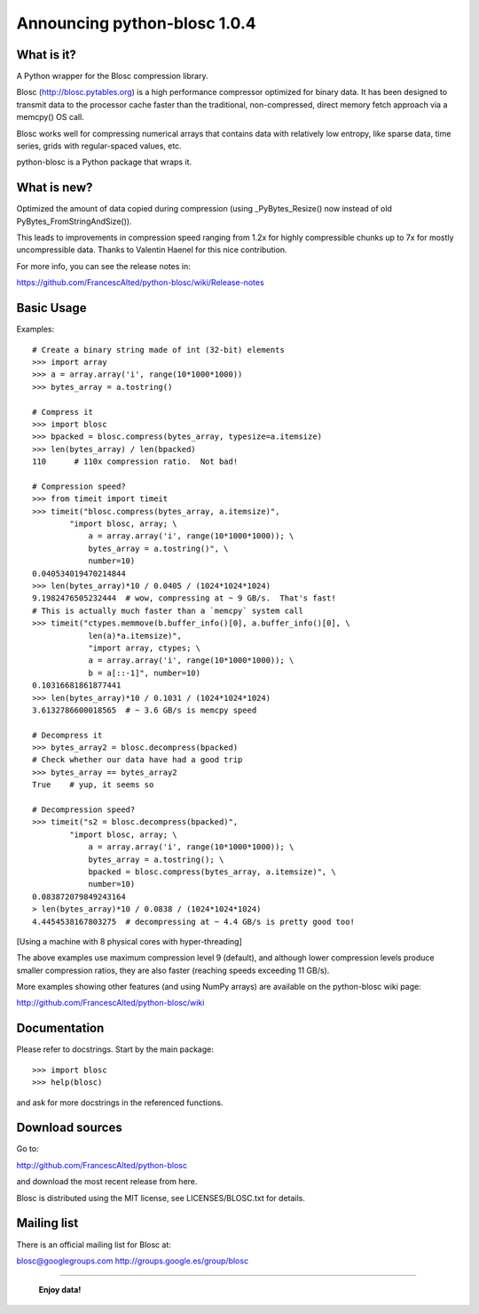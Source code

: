 =============================
Announcing python-blosc 1.0.4
=============================

What is it?
===========

A Python wrapper for the Blosc compression library.

Blosc (http://blosc.pytables.org) is a high performance compressor
optimized for binary data.  It has been designed to transmit data to
the processor cache faster than the traditional, non-compressed,
direct memory fetch approach via a memcpy() OS call.

Blosc works well for compressing numerical arrays that contains data
with relatively low entropy, like sparse data, time series, grids with
regular-spaced values, etc.

python-blosc is a Python package that wraps it.

What is new?
============

Optimized the amount of data copied during compression (using
_PyBytes_Resize() now instead of old PyBytes_FromStringAndSize()).

This leads to improvements in compression speed ranging from 1.2x for
highly compressible chunks up to 7x for mostly uncompressible data.
Thanks to Valentin Haenel for this nice contribution.

For more info, you can see the release notes in:

https://github.com/FrancescAlted/python-blosc/wiki/Release-notes

Basic Usage
===========

Examples::

    # Create a binary string made of int (32-bit) elements
    >>> import array
    >>> a = array.array('i', range(10*1000*1000))
    >>> bytes_array = a.tostring()

    # Compress it
    >>> import blosc
    >>> bpacked = blosc.compress(bytes_array, typesize=a.itemsize)
    >>> len(bytes_array) / len(bpacked)
    110      # 110x compression ratio.  Not bad!

    # Compression speed?
    >>> from timeit import timeit
    >>> timeit("blosc.compress(bytes_array, a.itemsize)",
            "import blosc, array; \
                a = array.array('i', range(10*1000*1000)); \
                bytes_array = a.tostring()", \
                number=10)
    0.040534019470214844
    >>> len(bytes_array)*10 / 0.0405 / (1024*1024*1024)
    9.1982476505232444  # wow, compressing at ~ 9 GB/s.  That's fast!
    # This is actually much faster than a `memcpy` system call
    >>> timeit("ctypes.memmove(b.buffer_info()[0], a.buffer_info()[0], \
                len(a)*a.itemsize)",
                "import array, ctypes; \
                a = array.array('i', range(10*1000*1000)); \
                b = a[::-1]", number=10)
    0.10316681861877441
    >>> len(bytes_array)*10 / 0.1031 / (1024*1024*1024)
    3.6132786600018565  # ~ 3.6 GB/s is memcpy speed

    # Decompress it
    >>> bytes_array2 = blosc.decompress(bpacked)
    # Check whether our data have had a good trip
    >>> bytes_array == bytes_array2
    True    # yup, it seems so

    # Decompression speed?
    >>> timeit("s2 = blosc.decompress(bpacked)",
            "import blosc, array; \
                a = array.array('i', range(10*1000*1000)); \
                bytes_array = a.tostring(); \
                bpacked = blosc.compress(bytes_array, a.itemsize)", \
                number=10)
    0.083872079849243164
    > len(bytes_array)*10 / 0.0838 / (1024*1024*1024)
    4.4454538167803275  # decompressing at ~ 4.4 GB/s is pretty good too!

[Using a machine with 8 physical cores with hyper-threading]

The above examples use maximum compression level 9 (default), and
although lower compression levels produce smaller compression ratios,
they are also faster (reaching speeds exceeding 11 GB/s).

More examples showing other features (and using NumPy arrays) are
available on the python-blosc wiki page:

http://github.com/FrancescAlted/python-blosc/wiki

Documentation
=============

Please refer to docstrings.  Start by the main package::

    >>> import blosc
    >>> help(blosc)

and ask for more docstrings in the referenced functions.

Download sources
================

Go to:

http://github.com/FrancescAlted/python-blosc

and download the most recent release from here.

Blosc is distributed using the MIT license, see LICENSES/BLOSC.txt for
details.

Mailing list
============

There is an official mailing list for Blosc at:

blosc@googlegroups.com
http://groups.google.es/group/blosc


----

  **Enjoy data!**
